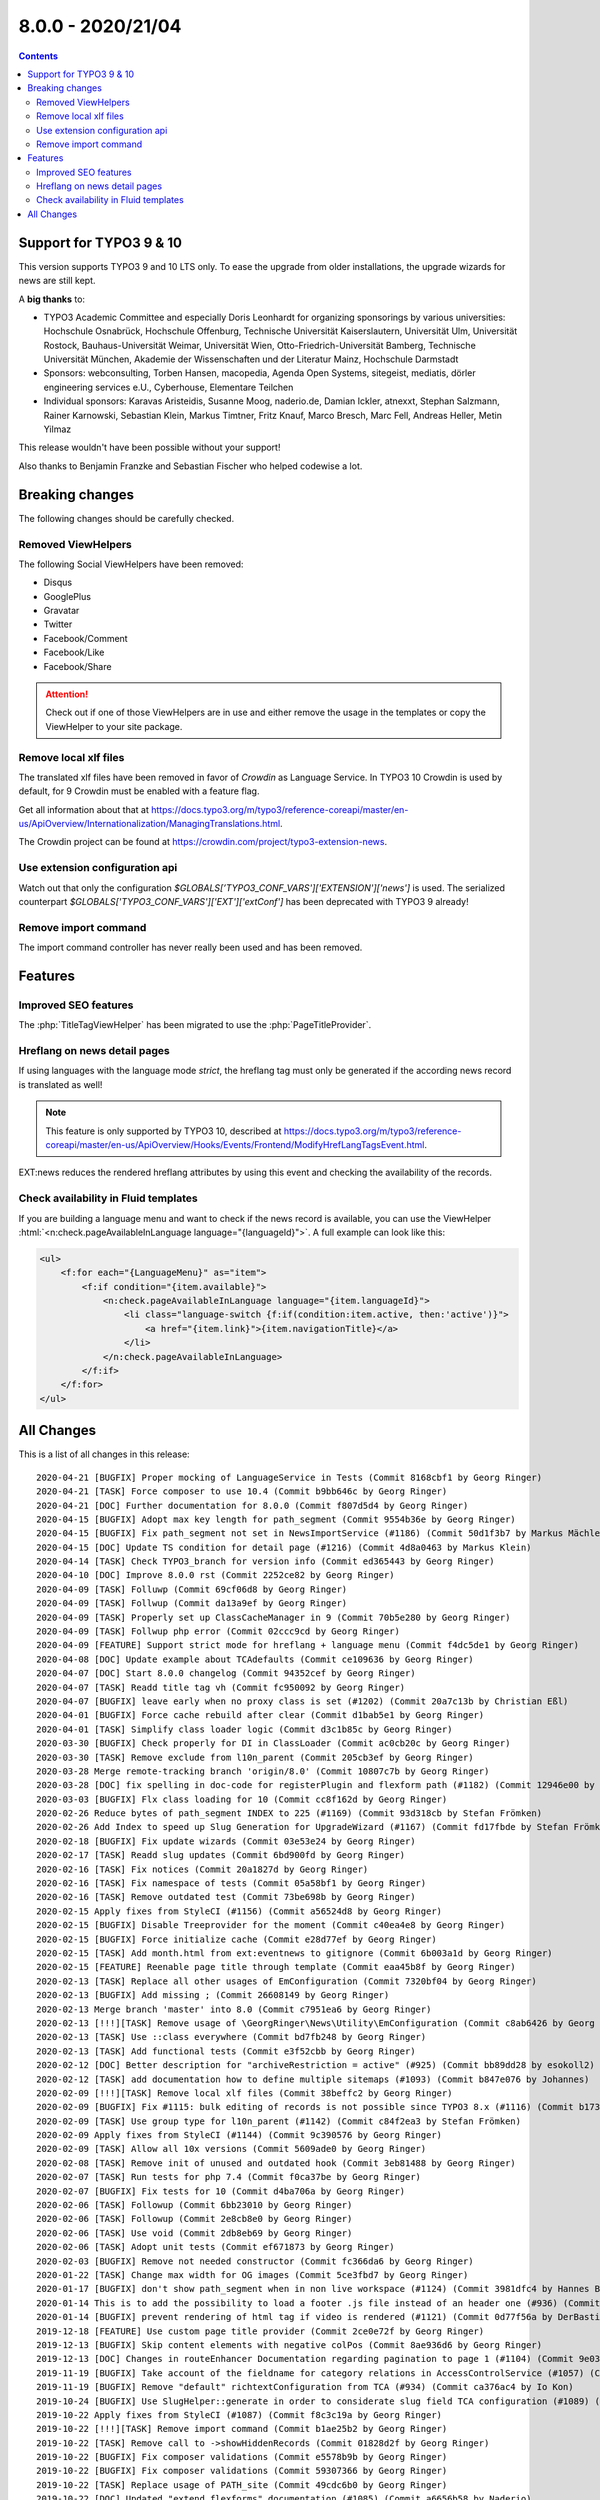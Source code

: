 8.0.0 - 2020/21/04
==================


..  contents::
    :depth: 3


Support for TYPO3 9 & 10
------------------------
This version supports TYPO3 9 and 10 LTS only. To ease the upgrade from older installations, the upgrade wizards for news are still kept.

A **big thanks** to:

- TYPO3 Academic Committee and especially Doris Leonhardt for organizing sponsorings by various universities: Hochschule Osnabrück, Hochschule Offenburg, Technische Universität Kaiserslautern, Universität Ulm, Universität Rostock, Bauhaus-Universität Weimar, Universität Wien, Otto-Friedrich-Universität Bamberg, Technische Universität München, Akademie der Wissenschaften und der Literatur Mainz, Hochschule Darmstadt
- Sponsors: webconsulting, Torben Hansen, macopedia, Agenda Open Systems, sitegeist, mediatis, dörler engineering services e.U., Cyberhouse, Elementare Teilchen
- Individual sponsors: Karavas Aristeidis, Susanne Moog, naderio.de, Damian Ickler, atnexxt, Stephan Salzmann, Rainer Karnowski, Sebastian Klein, Markus Timtner, Fritz Knauf, Marco Bresch, Marc Fell, Andreas Heller, Metin Yilmaz

This release wouldn't have been possible without your support!

Also thanks to Benjamin Franzke and Sebastian Fischer who helped codewise a lot.


Breaking changes
----------------
The following changes should be carefully checked.

Removed ViewHelpers
^^^^^^^^^^^^^^^^^^^
The following Social ViewHelpers have been removed:

* Disqus
* GooglePlus
* Gravatar
* Twitter
* Facebook/Comment
* Facebook/Like
* Facebook/Share

.. attention::

   Check out if one of those ViewHelpers are in use and either remove the usage in the templates or copy the ViewHelper to your site package.

Remove local xlf files
^^^^^^^^^^^^^^^^^^^^^^
The translated xlf files have been removed in favor of *Crowdin* as Language Service. In TYPO3 10 Crowdin is used by default, for 9 Crowdin must be enabled with a feature flag.

Get all information about that at https://docs.typo3.org/m/typo3/reference-coreapi/master/en-us/ApiOverview/Internationalization/ManagingTranslations.html.

The Crowdin project can be found at https://crowdin.com/project/typo3-extension-news.

Use extension configuration api
^^^^^^^^^^^^^^^^^^^^^^^^^^^^^^^
Watch out that only the configuration `$GLOBALS[’TYPO3_CONF_VARS']['EXTENSION']['news']` is used.
The serialized counterpart `$GLOBALS['TYPO3_CONF_VARS']['EXT']['extConf']` has been deprecated with TYPO3 9 already!

Remove import command
^^^^^^^^^^^^^^^^^^^^^
The import command controller has never really been used and has been removed.

Features
--------

Improved SEO features
^^^^^^^^^^^^^^^^^^^^^
The :php:`TitleTagViewHelper` has been migrated to use the :php:`PageTitleProvider`.


Hreflang on news detail pages
^^^^^^^^^^^^^^^^^^^^^^^^^^^^^
If using languages with the language mode `strict`, the hreflang tag must only be generated if the according news record is translated as well!

.. note::
   This feature is only supported by TYPO3 10, described at https://docs.typo3.org/m/typo3/reference-coreapi/master/en-us/ApiOverview/Hooks/Events/Frontend/ModifyHrefLangTagsEvent.html.

EXT:news reduces the rendered hreflang attributes by using this event and checking the availability of the records.

Check availability in Fluid templates
^^^^^^^^^^^^^^^^^^^^^^^^^^^^^^^^^^^^^
If you are building a language menu and want to check if the news record is available, you can use the ViewHelper
:html:`<n:check.pageAvailableInLanguage language="{languageId}">`. A full example can look like this:

.. code-block:: html

   <ul>
       <f:for each="{LanguageMenu}" as="item">
           <f:if condition="{item.available}">
               <n:check.pageAvailableInLanguage language="{item.languageId}">
                   <li class="language-switch {f:if(condition:item.active, then:'active')}">
                       <a href="{item.link}">{item.navigationTitle}</a>
                   </li>
               </n:check.pageAvailableInLanguage>
           </f:if>
       </f:for>
   </ul>


All Changes
-----------
This is a list of all changes in this release: ::

   2020-04-21 [BUGFIX] Proper mocking of LanguageService in Tests (Commit 8168cbf1 by Georg Ringer)
   2020-04-21 [TASK] Force composer to use 10.4 (Commit b9bb646c by Georg Ringer)
   2020-04-21 [DOC] Further documentation for 8.0.0 (Commit f807d5d4 by Georg Ringer)
   2020-04-15 [BUGFIX] Adopt max key length for path_segment (Commit 9554b36e by Georg Ringer)
   2020-04-15 [BUGFIX] Fix path_segment not set in NewsImportService (#1186) (Commit 50d1f3b7 by Markus Mächler)
   2020-04-15 [DOC] Update TS condition for detail page (#1216) (Commit 4d8a0463 by Markus Klein)
   2020-04-14 [TASK] Check TYPO3_branch for version info (Commit ed365443 by Georg Ringer)
   2020-04-10 [DOC] Improve 8.0.0 rst (Commit 2252ce82 by Georg Ringer)
   2020-04-09 [TASK] Folluwp (Commit 69cf06d8 by Georg Ringer)
   2020-04-09 [TASK] Follwup (Commit da13a9ef by Georg Ringer)
   2020-04-09 [TASK] Properly set up ClassCacheManager in 9 (Commit 70b5e280 by Georg Ringer)
   2020-04-09 [TASK] Follwup php error (Commit 02ccc9cd by Georg Ringer)
   2020-04-09 [FEATURE] Support strict mode for hreflang + language menu (Commit f4dc5de1 by Georg Ringer)
   2020-04-08 [DOC] Update example about TCAdefaults (Commit ce109636 by Georg Ringer)
   2020-04-07 [DOC] Start 8.0.0 changelog (Commit 94352cef by Georg Ringer)
   2020-04-07 [TASK] Readd title tag vh (Commit fc950092 by Georg Ringer)
   2020-04-07 [BUGFIX] leave early when no proxy class is set (#1202) (Commit 20a7c13b by Christian Eßl)
   2020-04-01 [BUGFIX] Force cache rebuild after clear (Commit d1bab5e1 by Georg Ringer)
   2020-04-01 [TASK] Simplify class loader logic (Commit d3c1b85c by Georg Ringer)
   2020-03-30 [BUGFIX] Check properly for DI in ClassLoader (Commit ac0cb20c by Georg Ringer)
   2020-03-30 [TASK] Remove exclude from l10n_parent (Commit 205cb3ef by Georg Ringer)
   2020-03-28 Merge remote-tracking branch 'origin/8.0' (Commit 10807c7b by Georg Ringer)
   2020-03-28 [DOC] fix spelling in doc-code for registerPlugin and flexform path (#1182) (Commit 12946e00 by MonTea)
   2020-03-03 [BUGFIX] Flx class loading for 10 (Commit cc8f162d by Georg Ringer)
   2020-02-26 Reduce bytes of path_segment INDEX to 225 (#1169) (Commit 93d318cb by Stefan Frömken)
   2020-02-26 Add Index to speed up Slug Generation for UpgradeWizard (#1167) (Commit fd17fbde by Stefan Frömken)
   2020-02-18 [BUGFIX] Fix update wizards (Commit 03e53e24 by Georg Ringer)
   2020-02-17 [TASK] Readd slug updates (Commit 6bd900fd by Georg Ringer)
   2020-02-16 [TASK] Fix notices (Commit 20a1827d by Georg Ringer)
   2020-02-16 [TASK] Fix namespace of tests (Commit 05a58bf1 by Georg Ringer)
   2020-02-16 [TASK] Remove outdated test (Commit 73be698b by Georg Ringer)
   2020-02-15 Apply fixes from StyleCI (#1156) (Commit a56524d8 by Georg Ringer)
   2020-02-15 [BUGFIX] Disable Treeprovider for the moment (Commit c40ea4e8 by Georg Ringer)
   2020-02-15 [BUGFIX] Force initialize cache (Commit e28d77ef by Georg Ringer)
   2020-02-15 [TASK] Add month.html from ext:eventnews to gitignore (Commit 6b003a1d by Georg Ringer)
   2020-02-15 [FEATURE] Reenable page title through template (Commit eaa45b8f by Georg Ringer)
   2020-02-13 [TASK] Replace all other usages of EmConfiguration (Commit 7320bf04 by Georg Ringer)
   2020-02-13 [BUGFIX] Add missing ; (Commit 26608149 by Georg Ringer)
   2020-02-13 Merge branch 'master' into 8.0 (Commit c7951ea6 by Georg Ringer)
   2020-02-13 [!!!][TASK] Remove usage of \GeorgRinger\News\Utility\EmConfiguration (Commit c8ab6426 by Georg Ringer)
   2020-02-13 [TASK] Use ::class everywhere (Commit bd7fb248 by Georg Ringer)
   2020-02-13 [TASK] Add functional tests (Commit e3f52cbb by Georg Ringer)
   2020-02-12 [DOC] Better description for "archiveRestriction = active" (#925) (Commit bb89dd28 by esokoll2)
   2020-02-12 [TASK] add documentation how to define multiple sitemaps (#1093) (Commit b847e076 by Johannes)
   2020-02-09 [!!!][TASK] Remove local xlf files (Commit 38beffc2 by Georg Ringer)
   2020-02-09 [BUGFIX] Fix #1115: bulk editing of records is not possible since TYPO3 8.x (#1116) (Commit b17358ff by Dmitry Dulepov)
   2020-02-09 [TASK] Use group type for l10n_parent (#1142) (Commit c84f2ea3 by Stefan Frömken)
   2020-02-09 Apply fixes from StyleCI (#1144) (Commit 9c390576 by Georg Ringer)
   2020-02-09 [TASK] Allow all 10x versions (Commit 5609ade0 by Georg Ringer)
   2020-02-08 [TASK] Remove init of unused and outdated hook (Commit 3eb81488 by Georg Ringer)
   2020-02-07 [TASK] Run tests for php 7.4 (Commit f0ca37be by Georg Ringer)
   2020-02-07 [BUGFIX] Fix tests for 10 (Commit d4ba706a by Georg Ringer)
   2020-02-06 [TASK] Followup (Commit 6bb23010 by Georg Ringer)
   2020-02-06 [TASK] Followup (Commit 2e8cb8e0 by Georg Ringer)
   2020-02-06 [TASK] Use void (Commit 2db8eb69 by Georg Ringer)
   2020-02-06 [TASK] Adopt unit tests (Commit ef671873 by Georg Ringer)
   2020-02-03 [BUGFIX] Remove not needed constructor (Commit fc366da6 by Georg Ringer)
   2020-01-22 [TASK] Change max width for OG images (Commit 5ce3fbd7 by Georg Ringer)
   2020-01-17 [BUGFIX] don't show path_segment when in non live workspace (#1124) (Commit 3981dfc4 by Hannes Bochmann)
   2020-01-14 This is to add the possibility to load a footer .js file instead of an header one (#936) (Commit dcb54175 by Nalmar-x)
   2020-01-14 [BUGFIX] prevent rendering of html tag if video is rendered (#1121) (Commit 0d77f56a by DerBasti)
   2019-12-18 [FEATURE] Use custom page title provider (Commit 2ce0e72f by Georg Ringer)
   2019-12-13 [BUGFIX] Skip content elements with negative colPos (Commit 8ae936d6 by Georg Ringer)
   2019-12-13 [DOC] Changes in routeEnhancer Documentation regarding pagination to page 1 (#1104) (Commit 9e037721 by esokoll2)
   2019-11-19 [BUGFIX] Take account of the fieldname for category relations in AccessControlService (#1057) (Commit 93d07ec2 by Thomas Scholze)
   2019-11-19 [BUGFIX] Remove "default" richtextConfiguration from TCA (#934) (Commit ca376ac4 by Io Kon)
   2019-10-24 [BUGFIX] Use SlugHelper::generate in order to considerate slug field TCA configuration (#1089) (Commit 964ded3b by Felix Nagel)
   2019-10-22 Apply fixes from StyleCI (#1087) (Commit f8c3c19a by Georg Ringer)
   2019-10-22 [!!!][TASK] Remove import command (Commit b1ae25b2 by Georg Ringer)
   2019-10-22 [TASK] Remove call to ->showHiddenRecords (Commit 01828d2f by Georg Ringer)
   2019-10-22 [BUGFIX] Fix composer validations (Commit e5578b9b by Georg Ringer)
   2019-10-22 [BUGFIX] Fix composer validations (Commit 59307366 by Georg Ringer)
   2019-10-22 [TASK] Replace usage of PATH_site (Commit 49cdc6b0 by Georg Ringer)
   2019-10-22 [DOC] Updated "extend flexforms" documentation (#1085) (Commit a6656b58 by Naderio)
   2019-10-19 [!!!][TASK] Use extension configuration api (Commit 28345b4a by Georg Ringer)
   2019-10-19 [TASK] Replace usage of GeneralUtility::devLog (Commit defec1eb by Georg Ringer)
   2019-10-19 [TASK] Use LanguageAspect in SimplePrevNextVh (Commit 8b5704cc by Georg Ringer)
   2019-10-19 Apply fixes from StyleCI (#1081) (Commit d22f36d0 by Georg Ringer)
   2019-10-19 [TASK] Use proper method to set meta tags (Commit c3fc5f7b by Georg Ringer)
   2019-10-19 [BUGFIX] Fix tag assigned in unit test for news (#1073) (Commit 857aee48 by Klaus Hörmann-Engl)
   2019-10-19 [!!!][TASK] Remove usage of removed disqus VH (Commit b08d5304 by Georg Ringer)
   2019-10-19 [!!!][TASK] Set an action in action link of DateMenu (Commit cadc3024 by Georg Ringer)
   2019-10-19 [TASK] Replace usage of $GLOBALS['TSFE']->tmpl->getFileName (Commit 43469c65 by Georg Ringer)
   2019-10-17 [BUGFIX] Fix docblock issues (Commit 3237f099 by Georg Ringer)
   2019-10-15 [TASK] Update TargetLinkViewHelper (Commit 834e1f13 by Georg Ringer)
   2019-10-13 [BUGFIX] Use correct url (Commit 988072b7 by Georg Ringer)
   2019-10-13 [TASK] Use proper routing in BE module (Commit 302e5bbd by Georg Ringer)
   2019-10-13 [BUGFIX] Fix TCA of checkoxes (Commit e1fbec05 by Georg Ringer)
   2019-10-13 [TASK] Use proper access to user tsconfig (Commit 534495ba by Georg Ringer)
   2019-10-13 [TASK] Use EXT:core instead of EXT:lang (Commit 6ef7294a by Georg Ringer)
   2019-10-13 [TASK] Use TYPO3\CMS\Core\Localization\LanguageService (Commit b86286da by Georg Ringer)
   2019-10-13 [TASK] Add persistence configuration (Commit 776f6184 by Georg Ringer)
   2019-10-10 [BUGFIX] prevent sanitizing title if title is not set in fieldArray (#1063) (Commit 7d61edce by DaRealFreak)
   2019-09-30 Update Index.rst (#1058) (Commit 5bd43900 by bahneclaussen)
   2019-09-25 [BUGFIX] Use correct time for hrDate in sitemaps (#1056) (Commit 84e73ed7 by Markus Klein)
   2019-09-25 [DOC] Add demo template for google news sitemap (#1055) (Commit 13e345ad by Markus Klein)
   2019-09-19 [BUGFIX] Remove slash in path_segement of news (TYPO3 8) (#1053) (Commit 0f0feefe by chris)
   2019-09-18 [FEATURE] Add Google News mode to xml sitemap provider (#1052) (Commit 5412f2b1 by Markus Klein)
   2019-09-18 [BUGFIX] Show internal or external news in shortcut render #1046 (#1047) (Commit 5d6c7320 by Guillaume Germain)
   2019-09-17 Return must be an array (#1050) (Commit 21a11d41 by Jo Hasenau)
   2019-09-11 [BUGFIX] Return true for executed wizard, also if no update queries necessary (#1033) (Commit 09115be8 by Jörg Kummer)
   2019-09-10 Apply fixes from StyleCI (#1043) (Commit 42146f61 by Georg Ringer)
   2019-09-09 [TASK] Remove version check from AddNewsToMenuProcessor (Commit 05899aa7 by Georg Ringer)
   2019-09-09 [TASK] Add strict type to Url Utility (Commit 8306a75b by Georg Ringer)
   2019-09-09 [TASK] Remove 9 checks in php (Commit e17c0a31 by Georg Ringer)
   2019-09-09 [TASK] Remove check for dd_googlesitemap (Commit eb97a76e by Georg Ringer)
   2019-09-09 [TASK] Use new annotations in models (Commit 05a24ef7 by Georg Ringer)
   2019-09-09 [TASK] Use correct AbstractConditionViewHelper class (Commit 5e5aae0b by Georg Ringer)
   2019-09-09 [TASK] Use correct interface in TargetLinkViewHelperTest (Commit 898409b8 by Georg Ringer)
   2019-09-09 [!!!][TASK] Refactor ViewHelpers (Commit 3514f0a7 by Georg Ringer)
   2019-09-09 [!!!][TASK] Start migration to 9-10 support (Commit f9e36e39 by Georg Ringer)
   2019-09-04 [TASK] Add new translations (Commit 1da3b709 by Georg Ringer)
   2019-09-03 [TASK] Add crowdin badge (Commit 4d2b91bd by Georg Ringer)
   2019-08-30 [TASK] Add a .gitignore (#1029) (Commit b5cf6acb by Oliver Klee)


This list has been created by using `git log 7.3.1..HEAD --abbrev-commit --pretty='%ad %s (Commit %h by %an)' --date=short`.

